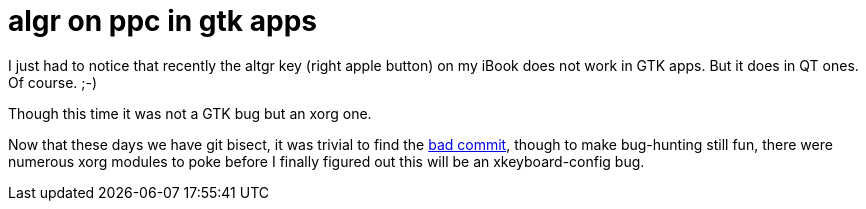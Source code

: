 = algr on ppc in gtk apps

:slug: algr-on-ppc-in-gtk-apps
:category: hacking
:tags: en
:date: 2009-09-06T14:04:18Z
++++
<p>I just had to notice that recently the altgr key (right apple button) on my iBook does not work in GTK apps. But it does in QT ones. Of course. ;-)</p><p>Though this time it was not a GTK bug but an xorg one.</p><p>Now that these days we have git bisect, it was trivial to find the <a href="http://cgit.freedesktop.org/xkeyboard-config/commit/?id=5de02aa07a8d4bbe1957af3a38212c3507f2436f">bad commit</a>, though to make bug-hunting still fun, there were numerous xorg modules to poke before I finally figured out this will be an xkeyboard-config bug.</p>
++++
